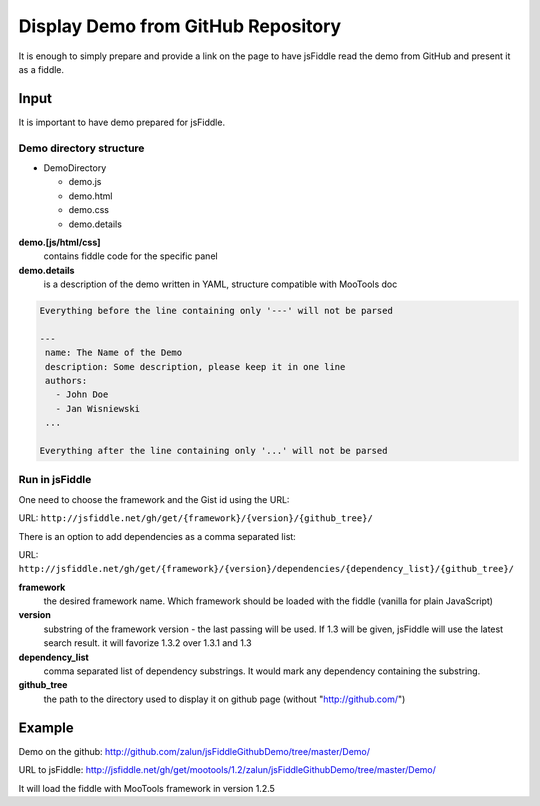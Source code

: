 .. _github-read:

===================================
Display Demo from GitHub Repository
===================================

It is enough to simply prepare and provide a link on the page to have jsFiddle read the demo from 
GitHub and present it as a fiddle.

Input
=====

It is important to have demo prepared for jsFiddle. 

Demo directory structure 
------------------------

* DemoDirectory

  * demo.js

  * demo.html

  * demo.css

  * demo.details


**demo.[js/html/css]**
   contains fiddle code for the specific panel

**demo.details**
  is a description of the demo written in YAML, structure compatible with MooTools doc

.. code-block:: yaml
   
   Everything before the line containing only '---' will not be parsed
   
   ---
    name: The Name of the Demo
    description: Some description, please keep it in one line
    authors:
      - John Doe
      - Jan Wisniewski
    ...
   
   Everything after the line containing only '...' will not be parsed


Run in jsFiddle
---------------

One need to choose the framework and the Gist id using the URL:

URL: ``http://jsfiddle.net/gh/get/{framework}/{version}/{github_tree}/``

There is an option to add dependencies as a comma separated list:

URL: ``http://jsfiddle.net/gh/get/{framework}/{version}/dependencies/{dependency_list}/{github_tree}/``

**framework**
   the desired framework name. Which framework should be loaded with the fiddle (vanilla for plain JavaScript)

**version**
   substring of the framework version - the last passing will be used. If 1.3 will be given, jsFiddle will use the latest search result. it will favorize 1.3.2 over 1.3.1 and 1.3
    
**dependency_list**
   comma separated list of dependency substrings. It would mark any dependency containing the substring.

**github_tree**
   the path to the directory used to display it on github page (without "http://github.com/")


Example
=======

Demo on the github: http://github.com/zalun/jsFiddleGithubDemo/tree/master/Demo/ 

URL to jsFiddle: http://jsfiddle.net/gh/get/mootools/1.2/zalun/jsFiddleGithubDemo/tree/master/Demo/

It will load the fiddle with MooTools framework in version 1.2.5
